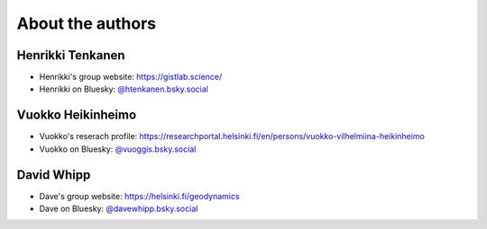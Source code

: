 About the authors
=================

Henrikki Tenkanen
^^^^^^^^^^^^^^^^^

- Henrikki's group website: `https://gistlab.science/ <https://gistlab.science/>`_
- Henrikki on Bluesky: `@htenkanen.bsky.social <https://bsky.app/profile/htenkanen.bsky.social>`_

Vuokko Heikinheimo
^^^^^^^^^^^^^^^^^^

- Vuokko's reserach profile: `https://researchportal.helsinki.fi/en/persons/vuokko-vilhelmiina-heikinheimo <https://researchportal.helsinki.fi/en/persons/vuokko-vilhelmiina-heikinheimo>`_
- Vuokko on Bluesky: `@vuoggis.bsky.social <https://bsky.app/profile/vuoggis.bsky.social>`_

David Whipp
^^^^^^^^^^^

- Dave's group website: `https://helsinki.fi/geodynamics <https://helsinki.fi/geodynamics>`_
- Dave on Bluesky: `@davewhipp.bsky.social <https://bsky.app/profile/davewhipp.bsky.social>`_
